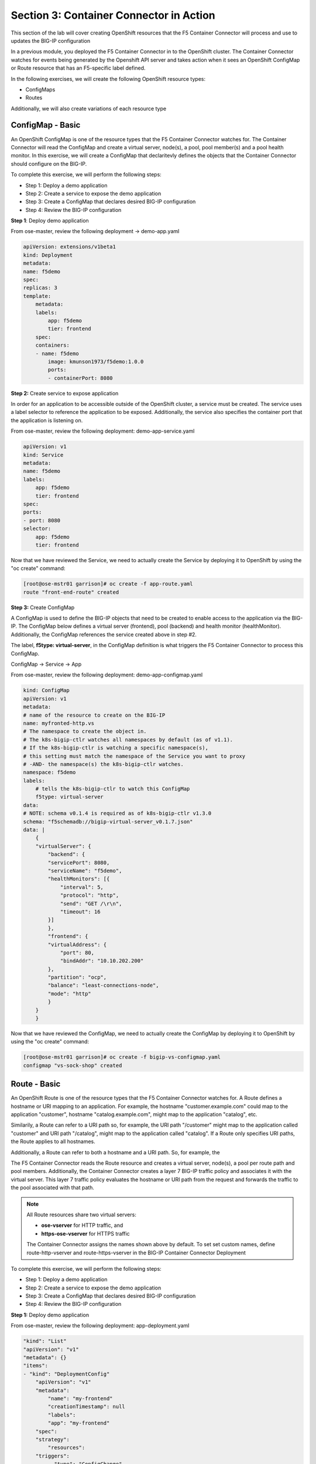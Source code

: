 Section 3: Container Connector in Action
========================================

This section of the lab will cover creating OpenShift resources that the F5 Container Connector will process and use to updates the BIG-IP configuration

In a previous module, you deployed the F5 Container Connector in to the OpenShift cluster.  The Container Connector watches for events being generated by the Openshift API server
and takes action when it sees an OpenShift ConfigMap or Route resource that has an F5-specific label defined.

In the following exercises, we will create the following OpenShift resource types:

* ConfigMaps
* Routes

Additionally, we will also create variations of each resource type

ConfigMap - Basic
------------------

An OpenShift ConfigMap is one of the resource types that the F5 Container Connector watches for.    The Container Connector will read the ConfigMap
and create a virtual server, node(s), a pool, pool member(s) and a pool health monitor. 
In this exercise, we will create a ConfigMap that declaritevly defines the objects that the Container Connector should configure on the BIG-IP.

To complete this exercise, we will perform the following steps:

* Step 1: Deploy a demo application
* Step 2: Create a service to expose the demo application
* Step 3: Create a ConfigMap that declares desired BIG-IP configuration
* Step 4: Review the BIG-IP configuration


**Step 1**: Deploy demo application

From ose-master, review the following deployment -> demo-app.yaml

.. code-block:: console

    apiVersion: extensions/v1beta1
    kind: Deployment
    metadata:
    name: f5demo
    spec:
    replicas: 3
    template:
        metadata:
        labels:
            app: f5demo
            tier: frontend
        spec:
        containers:
        - name: f5demo
            image: kmunson1973/f5demo:1.0.0
            ports:
            - containerPort: 8080


**Step 2:** Create service to expose application

In order for an application to be accessible outside of the OpenShift cluster, a service must be created.  The service uses a label selector to reference the application to be exposed.
Additionally, the service also specifies the container port that the application is listening on.

From ose-master, review the following deployment: demo-app-service.yaml

.. code-block:: console

    apiVersion: v1
    kind: Service
    metadata:
    name: f5demo
    labels:
        app: f5demo
        tier: frontend
    spec:
    ports:
    - port: 8080
    selector:
        app: f5demo
        tier: frontend

Now that we have reviewed the Service, we need to actually create the Service by deploying it to OpenShift by using the "oc create" command:

.. code-block:: console

    [root@ose-mstr01 garrison]# oc create -f app-route.yaml
    route "front-end-route" created



**Step 3:** Create ConfigMap

A ConfigMap is used to define the BIG-IP objects that need to be created to enable access to the application via the BIG-IP.
The ConfigMap below defines a virtual server (frontend), pool (backend) and health monitor (healthMonitor).  Additionally, the ConfigMap references the service
created above in step #2.

The label, **f5type: virtual-server**, in the ConfigMap definition is what triggers the F5 Container Connector to process this ConfigMap.

ConfigMap -> Service -> App

From ose-master, review the following deployment: demo-app-configmap.yaml

.. code-block:: console

    kind: ConfigMap
    apiVersion: v1
    metadata:
    # name of the resource to create on the BIG-IP
    name: myfronted-http.vs
    # The namespace to create the object in.
    # The k8s-bigip-ctlr watches all namespaces by default (as of v1.1).
    # If the k8s-bigip-ctlr is watching a specific namespace(s),
    # this setting must match the namespace of the Service you want to proxy
    # -AND- the namespace(s) the k8s-bigip-ctlr watches.
    namespace: f5demo
    labels:
        # tells the k8s-bigip-ctlr to watch this ConfigMap
        f5type: virtual-server
    data:
    # NOTE: schema v0.1.4 is required as of k8s-bigip-ctlr v1.3.0
    schema: "f5schemadb://bigip-virtual-server_v0.1.7.json"
    data: |
        {
        "virtualServer": {
            "backend": {
            "servicePort": 8080,
            "serviceName": "f5demo",
            "healthMonitors": [{
                "interval": 5,
                "protocol": "http",
                "send": "GET /\r\n",
                "timeout": 16
            }]
            },
            "frontend": {
            "virtualAddress": {
                "port": 80,
                "bindAddr": "10.10.202.200"
            },
            "partition": "ocp",
            "balance": "least-connections-node",
            "mode": "http"
            }
        }
        }



Now that we have reviewed the ConfigMap, we need to actually create the ConfigMap by deploying it to OpenShift by using the "oc create" command:

.. code-block:: console

    [root@ose-mstr01 garrison]# oc create -f bigip-vs-configmap.yaml
    configmap "vs-sock-shop" created



Route - Basic
------------------

An OpenShift Route is one of the resource types that the F5 Container Connector watches for.  A Route defines a hostname or URI mapping to an application.  For example, the hostname "customer.example.com" could map
to the application "customer", hostname "catalog.example.com", might map to the application "catalog", etc.

Similarily, a Route can refer to a URI path so, for example, the URI path "/customer" might map to the application called "customer" and URI path "/catalog",
might map to the application called "catalog".  If a Route only specifies URI paths, the Route applies to all hostnames.

Additionally, a Route can refer to both a hostname and a URI path.  So, for example, the 

The F5 Container Connector reads the Route resource and creates a virtual server, node(s), a pool per route path and pool members.  Additionally, the Container Connector
creates a layer 7 BIG-IP traffic policy and associates it with the virtual server.  This layer 7 traffic policy evaluates the hostname or URI path from the request and
forwards the traffic to the pool associated with that path.

.. note:: 

    All Route resources share two virtual servers:

    * **ose-vserver** for HTTP traffic, and
    * **https-ose-vserver** for HTTPS traffic

    The Container Connector assigns the names shown above by default. To set set custom names, define route-http-vserver and route-https-vserver in the BIG-IP Container Connector Deployment


To complete this exercise, we will perform the following steps:

* Step 1: Deploy a demo application
* Step 2: Create a service to expose the demo application
* Step 3: Create a ConfigMap that declares desired BIG-IP configuration
* Step 4: Review the BIG-IP configuration

**Step 1:** Deploy demo application

From ose-master, review the following deployment: app-deployment.yaml

.. code-block:: console

    "kind": "List"
    "apiVersion": "v1"
    "metadata": {}
    "items":
    - "kind": "DeploymentConfig"
        "apiVersion": "v1"
        "metadata":
            "name": "my-frontend"
            "creationTimestamp": null
            "labels":
            "app": "my-frontend"
        "spec":
        "strategy":
            "resources":
        "triggers":
            - "type": "ConfigChange"
        "replicas": 1
        "test": false
        "selector":
            "app": "my-frontend"
        "template":
            "metadata":
            "creationTimestamp": null
            "labels":
                "app": "my-frontend"
            "spec":
            "containers":
                - "name": "my-frontend"
                "image": "chen23/f5-demo-app:openshift"
                "ports":
                    - "containerPort": 8080
                    "protocol": "TCP"
        "status":
    - "kind": "Service"
        "apiVersion": "v1"
        "metadata":
        "name": "my-frontend"
        "creationTimestamp": null
        "labels":
            "app": "my-frontend"
        "spec":
        "ports":
            - "name": "8080-tcp"
            "protocol": "TCP"
            "port": 8080
            "targetPort": 8080
        "selector":
            "app": "my-frontend"
        "status":
        "loadBalancer":


Now that we have reviewed the Deployment, we need to actually create it by deploying it to OpenShift by using the "oc create" command:

.. code-block:: console

    root@ose-mstr01 garrison]# oc create -f app-deployment.yaml
    deploymentconfig "my-frontend" created
    service "my-frontend" created



**Step 2:** Create OpenShift Route

From ose-master, review the following deployment: demo-app-route.yaml


.. code-block:: console

    apiVersion: v1
    kind: Route
    metadata:
    labels:
        name: front-end-route
    name: front-end-route
    namespace: f5demo
    annotations:
        # Specify a supported BIG-IP load balancing mode
        virtual-server.f5.com/balance: least-connections-node
        virtual-server.f5.com/health: |
        [
            {
            "path": "mysite.f5demo.com/",
            "send": "HTTP GET /",
            "interval": 5,
            "timeout": 10
            }
        ]
    spec:
    host: mysite.f5demo.com
    path: "/"
    port:
        targetPort: 80
    to:
        kind: Service
        name: front-end


Now that we have reviewed the Route, we need to actually create it by deploying it to OpenShift by using the "oc create" command:

.. code-block:: console

    [root@ose-mstr01 garrison]# oc create -f app-route.yaml
    route "my-frontend-route-unsecured" created


**Step 3:** Review BIG-IP configuration

TODO



Route - A/B Testing
-------------------

The F5 Container Connector supports application A/B testing e.g two different versions of the same application, by using the **weight** parameter of OpenShift Routes.  The **weight** parameter allows you
to establish relative ratios between application "A" and application "B". So, for example, if the first route specifies a weight of 20 and the second a weight of 10,
the application associated with the first route will get twice the number of connections as the application associated with the second route.

In order to support A/B testing using OpenShift routes, the Container Connector creates an iRule on the BIG-IP which handles the connection routing.

To complete this exercise, we will perform the following steps:

* Step 1: Deploy version 1 of the application
* Step 2: Deploy version 2 of the application
* Step 3: Create an OpenShift Route with two paths that defines the weight for each application
* Step 4: Review BIG-IP configuration


**Step 1:** Deploy version 1 of the demo application

From ose-master, review the following deployment: app-deployment-ab-v1.yaml

.. code-block:: console

    "kind": "List"
    "apiVersion": "v1"
    "metadata": {}
    "items":
    - "kind": "DeploymentConfig"
        "apiVersion": "v1"
        "metadata":
            "name": "my-frontend-ab-v1"
            "creationTimestamp": null
            "labels":
            "app": "my-frontend-ab-v1"
        "spec":
        "strategy":
            "resources":
        "triggers":
            - "type": "ConfigChange"
        "replicas": 1
        "test": false
        "selector":
            "app": "my-frontend-ab-v1"
        "template":
            "metadata":
            "creationTimestamp": null
            "labels":
                "app": "my-frontend-ab-v1"
            "spec":
            "containers":
                - "name": "my-frontend-ab-v1"
                "image": "chen23/f5-demo-app:openshift"
                "ports":
                    - "containerPort": 8080
                    "protocol": "TCP"
        "status":
    - "kind": "Service"
        "apiVersion": "v1"
        "metadata":
        "name": "my-frontend-ab-v1"
        "creationTimestamp": null
        "labels":
            "app": "my-frontend-ab-v1"
        "spec":
        "ports":
            - "name": "8080-tcp"
            "protocol": "TCP"
            "port": 8080
            "targetPort": 8080
        "selector":
            "app": "my-frontend-ab-v1"
        "status":
        "loadBalancer":


Now that we have reviewed the Deployment, we need to actually create it by deploying it to OpenShift by using the "oc create" command:

.. code-block:: console

    [root@ose-mstr01 garrison]# oc create -f app-deployment-ab-v1.yaml
    deploymentconfig "my-frontend-ab-v1" created
    service "my-frontend-ab-v1" created


**Step 2:** Deploy version 2 of the demo application

From ose-master, review the following deployment: app-deployment-ab-v2.yaml

.. code-block:: console

    "kind": "List"
    "apiVersion": "v1"
    "metadata": {}
    "items":
    - "kind": "DeploymentConfig"
        "apiVersion": "v1"
        "metadata":
            "name": "my-frontend-ab-v2"
            "creationTimestamp": null
            "labels":
            "app": "my-frontend-ab-v2"
        "spec":
        "strategy":
            "resources":
        "triggers":
            - "type": "ConfigChange"
        "replicas": 1
        "test": false
        "selector":
            "app": "my-frontend-ab-v2"
        "template":
            "metadata":
            "creationTimestamp": null
            "labels":
                "app": "my-frontend-ab-v2"
            "spec":
            "containers":
                - "name": "my-frontend-ab-v2"
                "image": "chen23/f5-demo-app:openshift"
                "ports":
                    - "containerPort": 8080
                    "protocol": "TCP"
        "status":
    - "kind": "Service"
        "apiVersion": "v1"
        "metadata":
        "name": "my-frontend-ab-v2"
        "creationTimestamp": null
        "labels":
            "app": "my-frontend-ab-v2"
        "spec":
        "ports":
            - "name": "8080-tcp"
            "protocol": "TCP"
            "port": 8080
            "targetPort": 8080
        "selector":
            "app": "my-frontend-ab-v2"
        "status":
        "loadBalancer":


Now that we have reviewed the Deployment, we need to actually create it by deploying it to OpenShift by using the "oc create" command:

.. code-block:: console

    [root@ose-mstr01 garrison]# oc create -f app-deployment-ab-v2.yaml
    deploymentconfig "my-frontend-ab-v2" created
    service "my-frontend-ab-v2" created


**Step 3:** Create OpenShift Route for A/B testing

From ose-master, review the following Route: app-route-ab.yaml

.. code-block:: console

    apiVersion: v1
    kind: Route
    metadata:
    labels:
        name: my-frontend-route-ab
    name: my-frontend-route-ab-unsecured
    namespace: f5demo
    annotations:
        # Specify a supported BIG-IP load balancing mode
        virtual-server.f5.com/balance: least-connections-node
        virtual-server.f5.com/health: |
        [
            {
            "path": "mysite-ab.f5demo.com/",
            "send": "HTTP GET /",
            "interval": 5,
            "timeout": 10
            }
        ]
    spec:
    host: mysite-ab.f5demo.com
    path: "/"
    port:
        targetPort: 8080
    to:
        kind: Service
        name: my-frontend-ab-v1
        weight: 20
    alternateBackends:
    - kind: Service
        name: my-frontend-ab-v2
        weight: 10


Now that we have reviewed the Route, we need to actually create it by deploying it to OpenShift by using the "oc create" command:

.. code-block:: console

    [root@ose-mstr01 garrison]# oc create -f app-route-ab.yaml
    route "my-frontend-route-ab-unsecured" created


**Step 4:** Review BIG-IP configuration

TODO